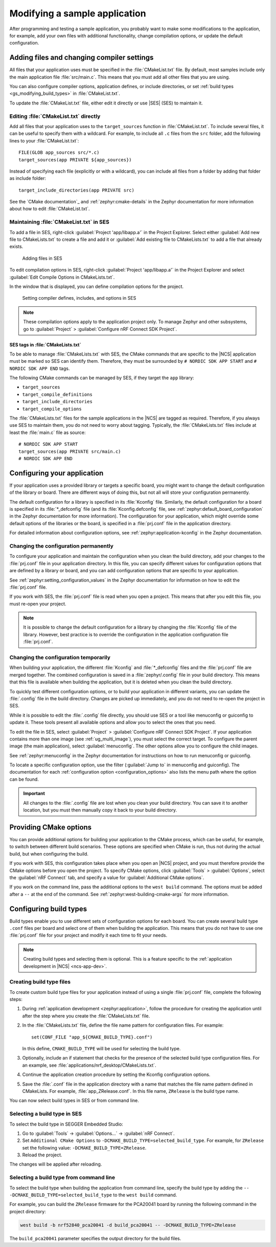 .. _gs_modifying:

Modifying a sample application
##############################

After programming and testing a sample application, you probably want to make some modifications to the application, for example, add your own files with additional functionality, change compilation options, or update the default configuration.


Adding files and changing compiler settings
*******************************************

All files that your application uses must be specified in the :file:`CMakeList.txt` file.
By default, most samples include only the main application file :file:`src/main.c`.
This means that you must add all other files that you are using.

You can also configure compiler options, application defines, or include directories, or set :ref:`build types <gs_modifying_build_types>` in :file:`CMakeList.txt`.

To update the :file:`CMakeList.txt` file, either edit it directly or use |SES| (SES) to maintain it.


Editing :file:`CMakeList.txt` directly
======================================

Add all files that your application uses to the ``target_sources`` function in :file:`CMakeList.txt`.
To include several files, it can be useful to specify them with a wildcard.
For example, to include all ``.c`` files from the ``src`` folder, add the following lines to your :file:`CMakeList.txt`::

   FILE(GLOB app_sources src/*.c)
   target_sources(app PRIVATE ${app_sources})

Instead of specifying each file (explicitly or with a wildcard), you can include all files from a folder by adding that folder as include folder::

   target_include_directories(app PRIVATE src)

See the `CMake documentation`_ and :ref:`zephyr:cmake-details` in the Zephyr documentation for more information about how to edit :file:`CMakeList.txt`.


Maintaining :file:`CMakeList.txt` in SES
========================================

To add a file in SES, right-click :guilabel:`Project 'app/libapp.a'` in the Project Explorer.
Select either :guilabel:`Add new file to CMakeLists.txt` to create a file and add it or :guilabel:`Add existing file to CMakeLists.txt` to add a file that already exists.

.. figure:: images/ses_add_files.png
   :alt: Adding files in SES

   Adding files in SES


To edit compilation options in SES, right-click :guilabel:`Project 'app/libapp.a'` in the Project Explorer and select :guilabel:`Edit Compile Options in CMakeLists.txt`.

In the window that is displayed, you can define compilation options for the project.

.. figure:: images/ses_compile_options.png
   :alt:

   Setting compiler defines, includes, and options in SES

.. note::
   These compilation options apply to the application project only.
   To manage Zephyr and other subsystems, go to :guilabel:`Project` > :guilabel:`Configure nRF Connect SDK Project`.


SES tags in :file:`CMakeLists.txt`
----------------------------------

To be able to manage :file:`CMakeLists.txt` with SES, the CMake commands that are specific to the |NCS| application must be marked so SES can identify them.
Therefore, they must be surrounded by ``# NORDIC SDK APP START`` and ``# NORDIC SDK APP END`` tags.

The following CMake commands can be managed by SES, if they target the ``app`` library:

* ``target_sources``
* ``target_compile_definitions``
* ``target_include_directories``
* ``target_compile_options``

The :file:`CMakeLists.txt` files for the sample applications in the |NCS| are tagged as required.
Therefore, if you always use SES to maintain them, you do not need to worry about tagging.
Typically, the :file:`CMakeLists.txt` files include at least the :file:`main.c` file as source::

   # NORDIC SDK APP START
   target_sources(app PRIVATE src/main.c)
   # NORDIC SDK APP END

.. _configure_application:

Configuring your application
****************************

If your application uses a provided library or targets a specific board, you might want to change the default configuration of the library or board.
There are different ways of doing this, but not all will store your configuration permanently.

The default configuration for a library is specified in its :file:`Kconfig` file.
Similarly, the default configuration for a board is specified in its :file:`*_defconfig` file (and its :file:`Kconfig.defconfig` file, see :ref:`zephyr:default_board_configuration` in the Zephyr documentation for more information).
The configuration for your application, which might override some default options of the libraries or the board, is specified in a :file:`prj.conf` file in the application directory.

For detailed information about configuration options, see :ref:`zephyr:application-kconfig` in the Zephyr documentation.


Changing the configuration permanently
======================================

To configure your application and maintain the configuration when you clean the build directory, add your changes to the :file:`prj.conf` file in your application directory.
In this file, you can specify different values for configuration options that are defined by a library or board, and you can add configuration options that are specific to your application.

See :ref:`zephyr:setting_configuration_values` in the Zephyr documentation for information on how to edit the :file:`prj.conf` file.

If you work with SES, the :file:`prj.conf` file is read when you open a project.
This means that after you edit this file, you must re-open your project.

.. note::
   It is possible to change the default configuration for a library by changing the :file:`Kconfig` file of the library.
   However, best practice is to override the configuration in the application configuration file :file:`prj.conf`.


Changing the configuration temporarily
======================================

When building your application, the different :file:`Kconfig` and :file:`*_defconfig` files and the :file:`prj.conf` file are merged together.
The combined configuration is saved in a :file:`zephyr/.config` file in your build directory.
This means that this file is available when building the application, but it is deleted when you clean the build directory.

To quickly test different configuration options, or to build your application in different variants, you can update the :file:`.config` file in the build directory.
Changes are picked up immediately, and you do not need to re-open the project in SES.

While it is possible to edit the :file:`.config` file directly, you should use SES or a tool like menuconfig or guiconfig to update it.
These tools present all available options and allow you to select the ones that you need.

To edit the file in SES, select :guilabel:`Project` > :guilabel:`Configure nRF Connect SDK Project`.
If your application contains more than one image (see :ref:`ug_multi_image`), you must select the correct target.
To configure the parent image (the main application), select :guilabel:`menuconfig`.
The other options allow you to configure the child images.

See :ref:`zephyr:menuconfig` in the Zephyr documentation for instructions on how to run menuconfig or guiconfig.

To locate a specific configuration option, use the filter (:guilabel:`Jump to` in menuconfig and guiconfig).
The documentation for each :ref:`configuration option <configuration_options>` also lists the menu path where the option can be found.

.. important::
   All changes to the :file:`.config` file are lost when you clean your build directory.
   You can save it to another location, but you must then manually copy it back to your build directory.

.. _cmake_options:

Providing CMake options
***********************

You can provide additional options for building your application to the CMake process, which can be useful, for example, to switch between different build scenarios.
These options are specified when CMake is run, thus not during the actual build, but when configuring the build.

If you work with SES, this configuration takes place when you open an |NCS| project, and you must therefore provide the CMake options before you open the project.
To specify CMake options, click :guilabel:`Tools` > :guilabel:`Options`, select the :guilabel:`nRF Connect` tab, and specify a value for :guilabel:`Additional CMake options`.

If you work on the command line, pass the additional options to the ``west build`` command.
The options must be added after a ``--`` at the end of the command.
See :ref:`zephyr:west-building-cmake-args` for more information.

.. _gs_modifying_build_types:

Configuring build types
***********************

.. build_types_overview_start

Build types enable you to use different sets of configuration options for each board.
You can create several build type ``.conf`` files per board and select one of them when building the application.
This means that you do not have to use one :file:`prj.conf` file for your project and modify it each time to fit your needs.

.. build_types_overview_end

.. note::
    Creating build types and selecting them is optional.
    This is a feature specific to the :ref:`application development in |NCS| <ncs-app-dev>`.

.. _gs_modifying_build_types_creating:

Creating build type files
=========================

To create custom build type files for your application instead of using a single :file:`prj.conf` file, complete the following steps:

1. During :ref:`application development <zephyr:application>`, follow the procedure for creating the application until after the step where you create the :file:`CMakeLists.txt` file.
#. In the :file:`CMakeLists.txt` file, define the file name pattern for configuration files.
   For example::

    set(CONF_FILE "app_${CMAKE_BUILD_TYPE}.conf")

   In this define, ``CMAKE_BUILD_TYPE`` will be used for selecting the build type.
#. Optionally, include an if statement that checks for the presence of the selected build type configuration files.
   For an example, see :file:`applications/nrf_desktop/CMakeLists.txt`.
#. Continue the application creation procedure by setting the Kconfig configuration options.
#. Save the :file:`.conf` file in the application directory with a name that matches the file name pattern defined in CMakeLists.
   For example, :file:`app_ZRelease.conf`.
   In this file name, ``ZRelease`` is the build type name.

You can now select build types in SES or from command line.

Selecting a build type in SES
=============================

.. build_types_selection_ses_start

To select the build type in SEGGER Embedded Studio:

1. Go to :guilabel:`Tools` -> :guilabel:`Options...` -> :guilabel:`nRF Connect`.
#. Set ``Additional CMake Options`` to ``-DCMAKE_BUILD_TYPE=selected_build_type``.
   For example, for ``ZRelease`` set the following value: ``-DCMAKE_BUILD_TYPE=ZRelease``.
#. Reload the project.

The changes will be applied after reloading.

.. build_types_selection_ses_end

Selecting a build type from command line
========================================

.. build_types_selection_cmd_start

To select the build type when building the application from command line, specify the build type by adding the ``-- -DCMAKE_BUILD_TYPE=selected_build_type`` to the ``west build`` command.

For example, you can build the ``ZRelease`` firmware for the PCA20041 board by running the following command in the project directory:

.. code-block:: console

   west build -b nrf52840_pca20041 -d build_pca20041 -- -DCMAKE_BUILD_TYPE=ZRelease

The ``build_pca20041`` parameter specifies the output directory for the build files.

.. build_types_selection_cmd_end
